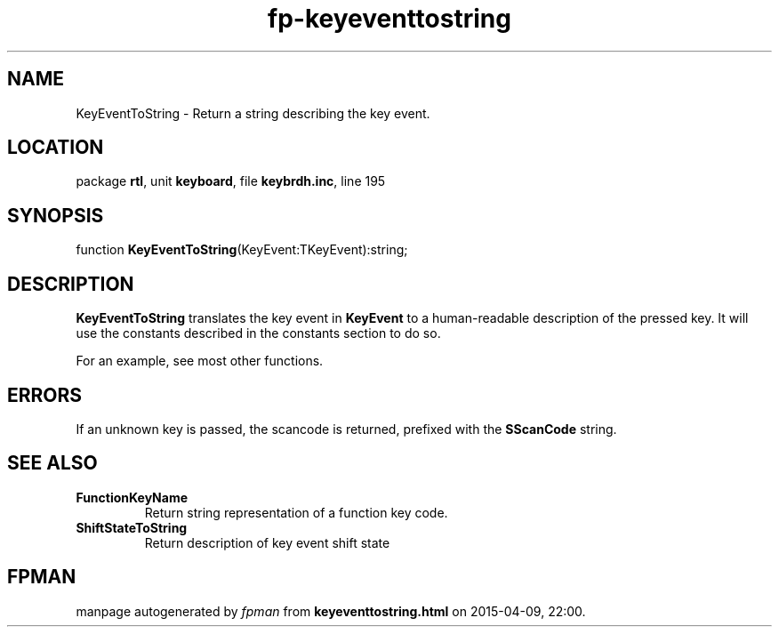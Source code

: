 .\" file autogenerated by fpman
.TH "fp-keyeventtostring" 3 "2014-03-14" "fpman" "Free Pascal Programmer's Manual"
.SH NAME
KeyEventToString - Return a string describing the key event.
.SH LOCATION
package \fBrtl\fR, unit \fBkeyboard\fR, file \fBkeybrdh.inc\fR, line 195
.SH SYNOPSIS
function \fBKeyEventToString\fR(KeyEvent:TKeyEvent):string;
.SH DESCRIPTION
\fBKeyEventToString\fR translates the key event in \fBKeyEvent\fR to a human-readable description of the pressed key. It will use the constants described in the constants section to do so.

For an example, see most other functions.


.SH ERRORS
If an unknown key is passed, the scancode is returned, prefixed with the \fBSScanCode\fR string.


.SH SEE ALSO
.TP
.B FunctionKeyName
Return string representation of a function key code.
.TP
.B ShiftStateToString
Return description of key event shift state

.SH FPMAN
manpage autogenerated by \fIfpman\fR from \fBkeyeventtostring.html\fR on 2015-04-09, 22:00.

